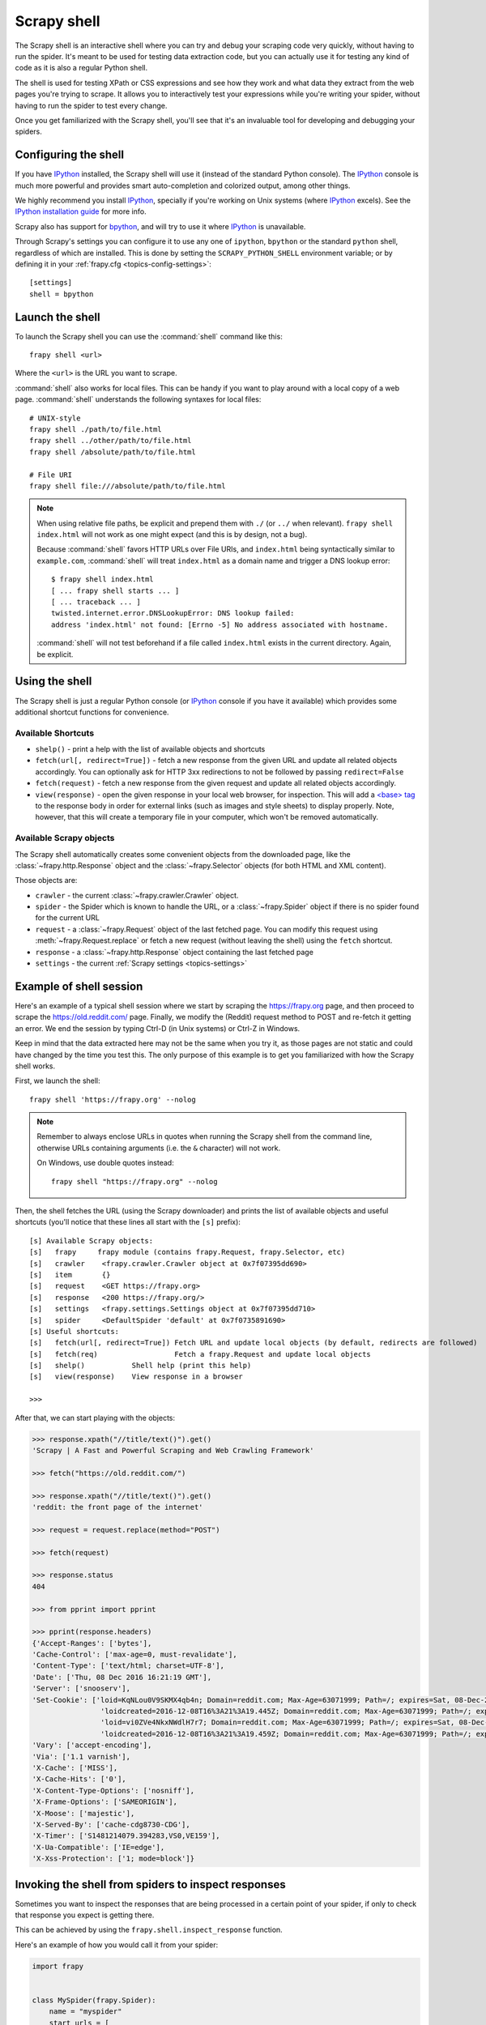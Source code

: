 .. _topics-shell:

============
Scrapy shell
============

The Scrapy shell is an interactive shell where you can try and debug your
scraping code very quickly, without having to run the spider. It's meant to be
used for testing data extraction code, but you can actually use it for testing
any kind of code as it is also a regular Python shell.

The shell is used for testing XPath or CSS expressions and see how they work
and what data they extract from the web pages you're trying to scrape. It
allows you to interactively test your expressions while you're writing your
spider, without having to run the spider to test every change.

Once you get familiarized with the Scrapy shell, you'll see that it's an
invaluable tool for developing and debugging your spiders.

Configuring the shell
=====================

If you have `IPython`_ installed, the Scrapy shell will use it (instead of the
standard Python console). The `IPython`_ console is much more powerful and
provides smart auto-completion and colorized output, among other things.

We highly recommend you install `IPython`_, specially if you're working on
Unix systems (where `IPython`_ excels). See the `IPython installation guide`_
for more info.

Scrapy also has support for `bpython`_, and will try to use it where `IPython`_
is unavailable.

Through Scrapy's settings you can configure it to use any one of
``ipython``, ``bpython`` or the standard ``python`` shell, regardless of which
are installed. This is done by setting the ``SCRAPY_PYTHON_SHELL`` environment
variable; or by defining it in your :ref:`frapy.cfg <topics-config-settings>`::

    [settings]
    shell = bpython

.. _IPython: https://ipython.org/
.. _IPython installation guide: https://ipython.org/install.html
.. _bpython: https://bpython-interpreter.org/

Launch the shell
================

To launch the Scrapy shell you can use the :command:`shell` command like
this::

    frapy shell <url>

Where the ``<url>`` is the URL you want to scrape.

:command:`shell` also works for local files. This can be handy if you want
to play around with a local copy of a web page. :command:`shell` understands
the following syntaxes for local files::

    # UNIX-style
    frapy shell ./path/to/file.html
    frapy shell ../other/path/to/file.html
    frapy shell /absolute/path/to/file.html

    # File URI
    frapy shell file:///absolute/path/to/file.html

.. note:: When using relative file paths, be explicit and prepend them
    with ``./`` (or ``../`` when relevant).
    ``frapy shell index.html`` will not work as one might expect (and
    this is by design, not a bug).

    Because :command:`shell` favors HTTP URLs over File URIs,
    and ``index.html`` being syntactically similar to ``example.com``,
    :command:`shell` will treat ``index.html`` as a domain name and trigger
    a DNS lookup error::

        $ frapy shell index.html
        [ ... frapy shell starts ... ]
        [ ... traceback ... ]
        twisted.internet.error.DNSLookupError: DNS lookup failed:
        address 'index.html' not found: [Errno -5] No address associated with hostname.

    :command:`shell` will not test beforehand if a file called ``index.html``
    exists in the current directory. Again, be explicit.


Using the shell
===============

The Scrapy shell is just a regular Python console (or `IPython`_ console if you
have it available) which provides some additional shortcut functions for
convenience.

Available Shortcuts
-------------------

-   ``shelp()`` - print a help with the list of available objects and
    shortcuts

-   ``fetch(url[, redirect=True])`` - fetch a new response from the given URL
    and update all related objects accordingly. You can optionally ask for HTTP
    3xx redirections to not be followed by passing ``redirect=False``

-   ``fetch(request)`` - fetch a new response from the given request and update
    all related objects accordingly.

-   ``view(response)`` - open the given response in your local web browser, for
    inspection. This will add a `\<base\> tag`_ to the response body in order
    for external links (such as images and style sheets) to display properly.
    Note, however, that this will create a temporary file in your computer,
    which won't be removed automatically.

.. _<base> tag: https://developer.mozilla.org/en-US/docs/Web/HTML/Element/base

Available Scrapy objects
------------------------

The Scrapy shell automatically creates some convenient objects from the
downloaded page, like the :class:`~frapy.http.Response` object and the
:class:`~frapy.Selector` objects (for both HTML and XML
content).

Those objects are:

-    ``crawler`` - the current :class:`~frapy.crawler.Crawler` object.

-   ``spider`` - the Spider which is known to handle the URL, or a
    :class:`~frapy.Spider` object if there is no spider found for the
    current URL

-   ``request`` - a :class:`~frapy.Request` object of the last fetched
    page. You can modify this request using
    :meth:`~frapy.Request.replace` or fetch a new request (without
    leaving the shell) using the ``fetch`` shortcut.

-   ``response`` - a :class:`~frapy.http.Response` object containing the last
    fetched page

-   ``settings`` - the current :ref:`Scrapy settings <topics-settings>`

Example of shell session
========================

Here's an example of a typical shell session where we start by scraping the
https://frapy.org page, and then proceed to scrape the https://old.reddit.com/
page. Finally, we modify the (Reddit) request method to POST and re-fetch it
getting an error. We end the session by typing Ctrl-D (in Unix systems) or
Ctrl-Z in Windows.

Keep in mind that the data extracted here may not be the same when you try it,
as those pages are not static and could have changed by the time you test this.
The only purpose of this example is to get you familiarized with how the Scrapy
shell works.

First, we launch the shell::

    frapy shell 'https://frapy.org' --nolog

.. note::

   Remember to always enclose URLs in quotes when running the Scrapy shell from
   the command line, otherwise URLs containing arguments (i.e. the ``&`` character)
   will not work.

   On Windows, use double quotes instead::

       frapy shell "https://frapy.org" --nolog


Then, the shell fetches the URL (using the Scrapy downloader) and prints the
list of available objects and useful shortcuts (you'll notice that these lines
all start with the ``[s]`` prefix)::

    [s] Available Scrapy objects:
    [s]   frapy     frapy module (contains frapy.Request, frapy.Selector, etc)
    [s]   crawler    <frapy.crawler.Crawler object at 0x7f07395dd690>
    [s]   item       {}
    [s]   request    <GET https://frapy.org>
    [s]   response   <200 https://frapy.org/>
    [s]   settings   <frapy.settings.Settings object at 0x7f07395dd710>
    [s]   spider     <DefaultSpider 'default' at 0x7f0735891690>
    [s] Useful shortcuts:
    [s]   fetch(url[, redirect=True]) Fetch URL and update local objects (by default, redirects are followed)
    [s]   fetch(req)                  Fetch a frapy.Request and update local objects
    [s]   shelp()           Shell help (print this help)
    [s]   view(response)    View response in a browser

    >>>


After that, we can start playing with the objects:

.. code-block:: pycon

    >>> response.xpath("//title/text()").get()
    'Scrapy | A Fast and Powerful Scraping and Web Crawling Framework'

    >>> fetch("https://old.reddit.com/")

    >>> response.xpath("//title/text()").get()
    'reddit: the front page of the internet'

    >>> request = request.replace(method="POST")

    >>> fetch(request)

    >>> response.status
    404

    >>> from pprint import pprint

    >>> pprint(response.headers)
    {'Accept-Ranges': ['bytes'],
    'Cache-Control': ['max-age=0, must-revalidate'],
    'Content-Type': ['text/html; charset=UTF-8'],
    'Date': ['Thu, 08 Dec 2016 16:21:19 GMT'],
    'Server': ['snooserv'],
    'Set-Cookie': ['loid=KqNLou0V9SKMX4qb4n; Domain=reddit.com; Max-Age=63071999; Path=/; expires=Sat, 08-Dec-2018 16:21:19 GMT; secure',
                    'loidcreated=2016-12-08T16%3A21%3A19.445Z; Domain=reddit.com; Max-Age=63071999; Path=/; expires=Sat, 08-Dec-2018 16:21:19 GMT; secure',
                    'loid=vi0ZVe4NkxNWdlH7r7; Domain=reddit.com; Max-Age=63071999; Path=/; expires=Sat, 08-Dec-2018 16:21:19 GMT; secure',
                    'loidcreated=2016-12-08T16%3A21%3A19.459Z; Domain=reddit.com; Max-Age=63071999; Path=/; expires=Sat, 08-Dec-2018 16:21:19 GMT; secure'],
    'Vary': ['accept-encoding'],
    'Via': ['1.1 varnish'],
    'X-Cache': ['MISS'],
    'X-Cache-Hits': ['0'],
    'X-Content-Type-Options': ['nosniff'],
    'X-Frame-Options': ['SAMEORIGIN'],
    'X-Moose': ['majestic'],
    'X-Served-By': ['cache-cdg8730-CDG'],
    'X-Timer': ['S1481214079.394283,VS0,VE159'],
    'X-Ua-Compatible': ['IE=edge'],
    'X-Xss-Protection': ['1; mode=block']}


.. _topics-shell-inspect-response:

Invoking the shell from spiders to inspect responses
====================================================

Sometimes you want to inspect the responses that are being processed in a
certain point of your spider, if only to check that response you expect is
getting there.

This can be achieved by using the ``frapy.shell.inspect_response`` function.

Here's an example of how you would call it from your spider:

.. code-block:: python

    import frapy


    class MySpider(frapy.Spider):
        name = "myspider"
        start_urls = [
            "http://example.com",
            "http://example.org",
            "http://example.net",
        ]

        def parse(self, response):
            # We want to inspect one specific response.
            if ".org" in response.url:
                from frapy.shell import inspect_response

                inspect_response(response, self)

            # Rest of parsing code.

When you run the spider, you will get something similar to this::

    2014-01-23 17:48:31-0400 [frapy.core.engine] DEBUG: Crawled (200) <GET http://example.com> (referer: None)
    2014-01-23 17:48:31-0400 [frapy.core.engine] DEBUG: Crawled (200) <GET http://example.org> (referer: None)
    [s] Available Scrapy objects:
    [s]   crawler    <frapy.crawler.Crawler object at 0x1e16b50>
    ...

    >>> response.url
    'http://example.org'

Then, you can check if the extraction code is working:

.. code-block:: pycon

    >>> response.xpath('//h1[@class="fn"]')
    []

Nope, it doesn't. So you can open the response in your web browser and see if
it's the response you were expecting:

.. code-block:: pycon

    >>> view(response)
    True

Finally you hit Ctrl-D (or Ctrl-Z in Windows) to exit the shell and resume the
crawling::

    >>> ^D
    2014-01-23 17:50:03-0400 [frapy.core.engine] DEBUG: Crawled (200) <GET http://example.net> (referer: None)
    ...

Note that you can't use the ``fetch`` shortcut here since the Scrapy engine is
blocked by the shell. However, after you leave the shell, the spider will
continue crawling where it stopped, as shown above.
